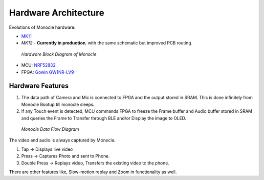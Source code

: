 Hardware Architecture
=====================

Evolutions of Monocle hardware:

* `MK11 <https://raw.githubusercontent.com/Itsbrilliantlabs/monocle-boards/main/Monocle%20main%20board%20v1.0.pdf>`_
* `MK12` - **Currently in production**, with the same schematic but improved PCB routing.

.. figure:: images/block_diagram.png

  *Hardware Block Diagram of Monocle*

* MCU: `NRF52832 <https://www.nordicsemi.com/products/nrf52832>`_
* FPGA: `Gowin GW1NR-LV9 <https://www.gowinsemi.com/en/product/detail/46/>`_

Hardware Features
-----------------

#. The data path of Camera and Mic is connected to FPGA and the output stored in SRAM. This is done infinitely from Monocle Bootup till monocle sleeps.
#. If any Touch event is detected, MCU commands FPGA to freeze the Frame buffer and Audio buffer stored in SRAM and queries the Frame to Transfer through BLE and/or Display the image to OLED.

.. figure:: images/product_specifications_1.png

   *Monocle Data Flow Diagram*

The video and audio is always captured by Monocle.

#. Tap -> Displays live video
#. Press -> Captures Photo and sent to Phone.
#. Double Press -> Replays video, Transfers the existing video to the phone.

There are other features like, Slow-motion replay and Zoom in functionality as well.
